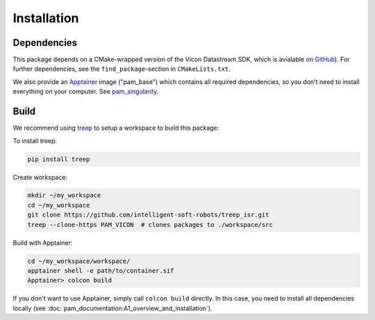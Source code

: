 ************
Installation
************

Dependencies
============

This package depends on a CMake-wrapped version of the Vicon Datastream SDK, which is
avialable `on GitHub
<https://github.com/intelligent-soft-robots/vicon-datastream-sdk>`_). For further
dependencies, see the ``find_package``-section in ``CMakeLists.txt``.

We also provide an Apptainer_ image ("pam_base") which contains all required
dependencies, so you don't need to install everything on your computer.
See pam_singularity_.


Build
=====

We recommend using treep_ to setup a workspace to build this package:

To install treep:

.. code-block:: bash

    pip install treep

Create workspace:

.. code-block:: bash

    mkdir ~/my_workspace
    cd ~/my_workspace
    git clone https://github.com/intelligent-soft-robots/treep_isr.git
    treep --clone-https PAM_VICON  # clones packages to ./workspace/src

Build with Apptainer:

.. code-block:: bash

    cd ~/my_workspace/workspace/
    apptainer shell -e path/to/container.sif
    Apptainer> colcon build

If you don't want to use Apptainer, simply call ``colcon build`` directly.  In this case,
you need to install all dependencies locally (see
:doc:`pam_documentation:A1_overview_and_installation`).

.. (see [PAM documentation](https://intelligent-soft-robots.github.io/pam_documentation/A1_overview_and_installation.html#dependencies-and-configuration-folder)).


.. _Apptainer: https://apptainer.org
.. _pam_singularity: https://github.com/intelligent-soft-robots/pam_singularity
.. _treep: https://pypi.org/project/treep/
